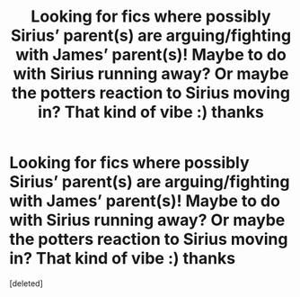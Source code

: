 #+TITLE: Looking for fics where possibly Sirius’ parent(s) are arguing/fighting with James’ parent(s)! Maybe to do with Sirius running away? Or maybe the potters reaction to Sirius moving in? That kind of vibe :) thanks

* Looking for fics where possibly Sirius’ parent(s) are arguing/fighting with James’ parent(s)! Maybe to do with Sirius running away? Or maybe the potters reaction to Sirius moving in? That kind of vibe :) thanks
:PROPERTIES:
:Score: 3
:DateUnix: 1586951353.0
:DateShort: 2020-Apr-15
:FlairText: Request
:END:
[deleted]

